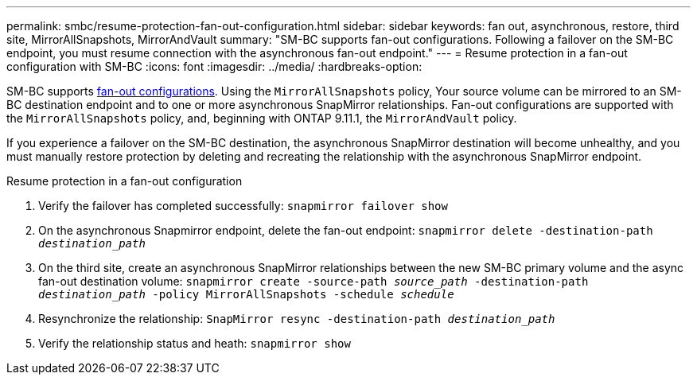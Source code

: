 ---
permalink: smbc/resume-protection-fan-out-configuration.html
sidebar: sidebar
keywords: fan out, asynchronous, restore, third site, MirrorAllSnapshots, MirrorAndVault
summary: "SM-BC supports fan-out configurations. Following a failover on the SM-BC endpoint, you must resume connection with the asynchronous fan-out endpoint."
---
= Resume protection in a fan-out configuration with SM-BC
:icons: font
:imagesdir: ../media/
:hardbreaks-option:

[.lead]
SM-BC supports xref:../data-protection/supported-deployment-config-concept.html[fan-out configurations]. Using the `MirrorAllSnapshots` policy, Your source volume can be mirrored to an SM-BC destination endpoint and to one or more asynchronous SnapMirror relationships. Fan-out configurations are supported with the `MirrorAllSnapshots` policy, and, beginning with ONTAP 9.11.1, the `MirrorAndVault` policy.

If you experience a failover on the SM-BC destination, the asynchronous SnapMirror destination will become unhealthy, and you must manually restore protection by deleting and recreating the relationship with the asynchronous SnapMirror endpoint.  

.Resume protection in a fan-out configuration
. Verify the failover has completed successfully:
`snapmirror failover show`
. On the asynchronous Snapmirror endpoint, delete the fan-out endpoint: 
`snapmirror delete -destination-path _destination_path_`
. On the third site, create an asynchronous SnapMirror relationships between the new SM-BC primary volume and the async fan-out destination volume: 
`snapmirror create -source-path _source_path_ -destination-path _destination_path_ -policy MirrorAllSnapshots -schedule _schedule_`
. Resynchronize the relationship: 
`SnapMirror resync -destination-path _destination_path_`
. Verify the relationship status and heath: 
`snapmirror show`

// BURT 1459339, 22/02/2022
// BURT 1459617, 10/03/2022